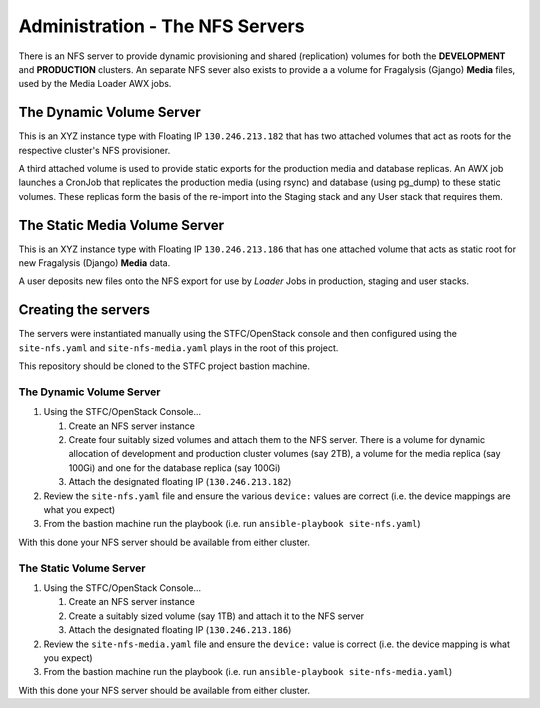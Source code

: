 ********************************
Administration - The NFS Servers
********************************

There is an NFS server to provide dynamic provisioning and shared (replication)
volumes for both the **DEVELOPMENT** and **PRODUCTION** clusters. An separate
NFS sever also exists to provide a a volume for Fragalysis (Gjango) **Media**
files, used by the Media Loader AWX jobs.

The Dynamic Volume Server
=========================

This is an XYZ instance type with Floating IP ``130.246.213.182`` that has
two attached volumes that act as roots for the respective cluster's NFS
provisioner.

A third attached volume is used to provide static exports for the production
media and database replicas. An AWX job launches a CronJob that replicates
the production media (using rsync) and database (using pg_dump) to these
static volumes. These replicas form the basis of the re-import into
the Staging stack and any User stack that requires them.

The Static Media Volume Server
==============================

This is an XYZ instance type with Floating IP ``130.246.213.186`` that has
one attached volume that acts as static root for new Fragalysis (Django)
**Media** data.

A user deposits new files onto the NFS export for use by *Loader* Jobs in
production, staging and user stacks.

Creating the servers
====================

The servers were instantiated manually using the STFC/OpenStack console and
then configured using the ``site-nfs.yaml`` and ``site-nfs-media.yaml``
plays in the root of this project.

This repository should be cloned to the STFC project bastion machine.

The Dynamic Volume Server
-------------------------

1.  Using the STFC/OpenStack Console...

    1.  Create an NFS server instance
    2.  Create four suitably sized volumes and attach them to the NFS server.
        There is a volume for dynamic allocation of development and production
        cluster volumes (say 2TB), a volume for the media replica (say 100Gi)
        and one for the database replica (say 100Gi)
    3.  Attach the designated floating IP (``130.246.213.182``)

2.  Review the ``site-nfs.yaml`` file and ensure the various ``device:``
    values are correct (i.e. the device mappings are what you expect)
3.  From the bastion machine run the playbook
    (i.e. run ``ansible-playbook site-nfs.yaml``)

With this done your NFS server should be available from either cluster.

The Static Volume Server
------------------------

1.  Using the STFC/OpenStack Console...

    1.  Create an NFS server instance
    2.  Create a suitably sized volume (say 1TB) and attach it to the NFS server
    3.  Attach the designated floating IP (``130.246.213.186``)

2.  Review the ``site-nfs-media.yaml`` file and ensure the ``device:``
    value is correct (i.e. the device mapping is what you expect)
3.  From the bastion machine run the playbook
    (i.e. run ``ansible-playbook site-nfs-media.yaml``)

With this done your NFS server should be available from either cluster.
